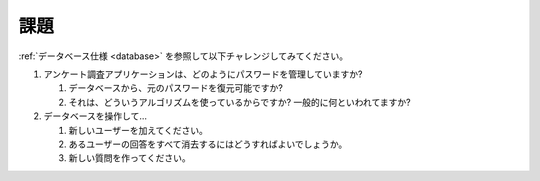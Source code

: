 .. -*- coding: utf-8; -*-
.. CySec documentation master file, created by
   sphinx-quickstart on Wed Jun 20 09:57:41 2018.
   You can adapt this file completely to your liking, but it should at least
   contain the root `toctree` directive.

.. |nbsp| unicode:: 0xA0
   :trim:

.. meta::
   :robots: noindex

====
課題
====

:ref:`データベース仕様 <database>` を参照して以下チャレンジしてみてください。

#. アンケート調査アプリケーションは、どのようにパスワードを管理していますか?

   #. データベースから、元のパスワードを復元可能ですか?
   #. それは、どういうアルゴリズムを使っているからですか? 一般的に何といわれてますか?

#. データベースを操作して...

   #. 新しいユーザーを加えてください。
   #. あるユーザーの回答をすべて消去するにはどうすればよいでしょうか。
   #. 新しい質問を作ってください。
